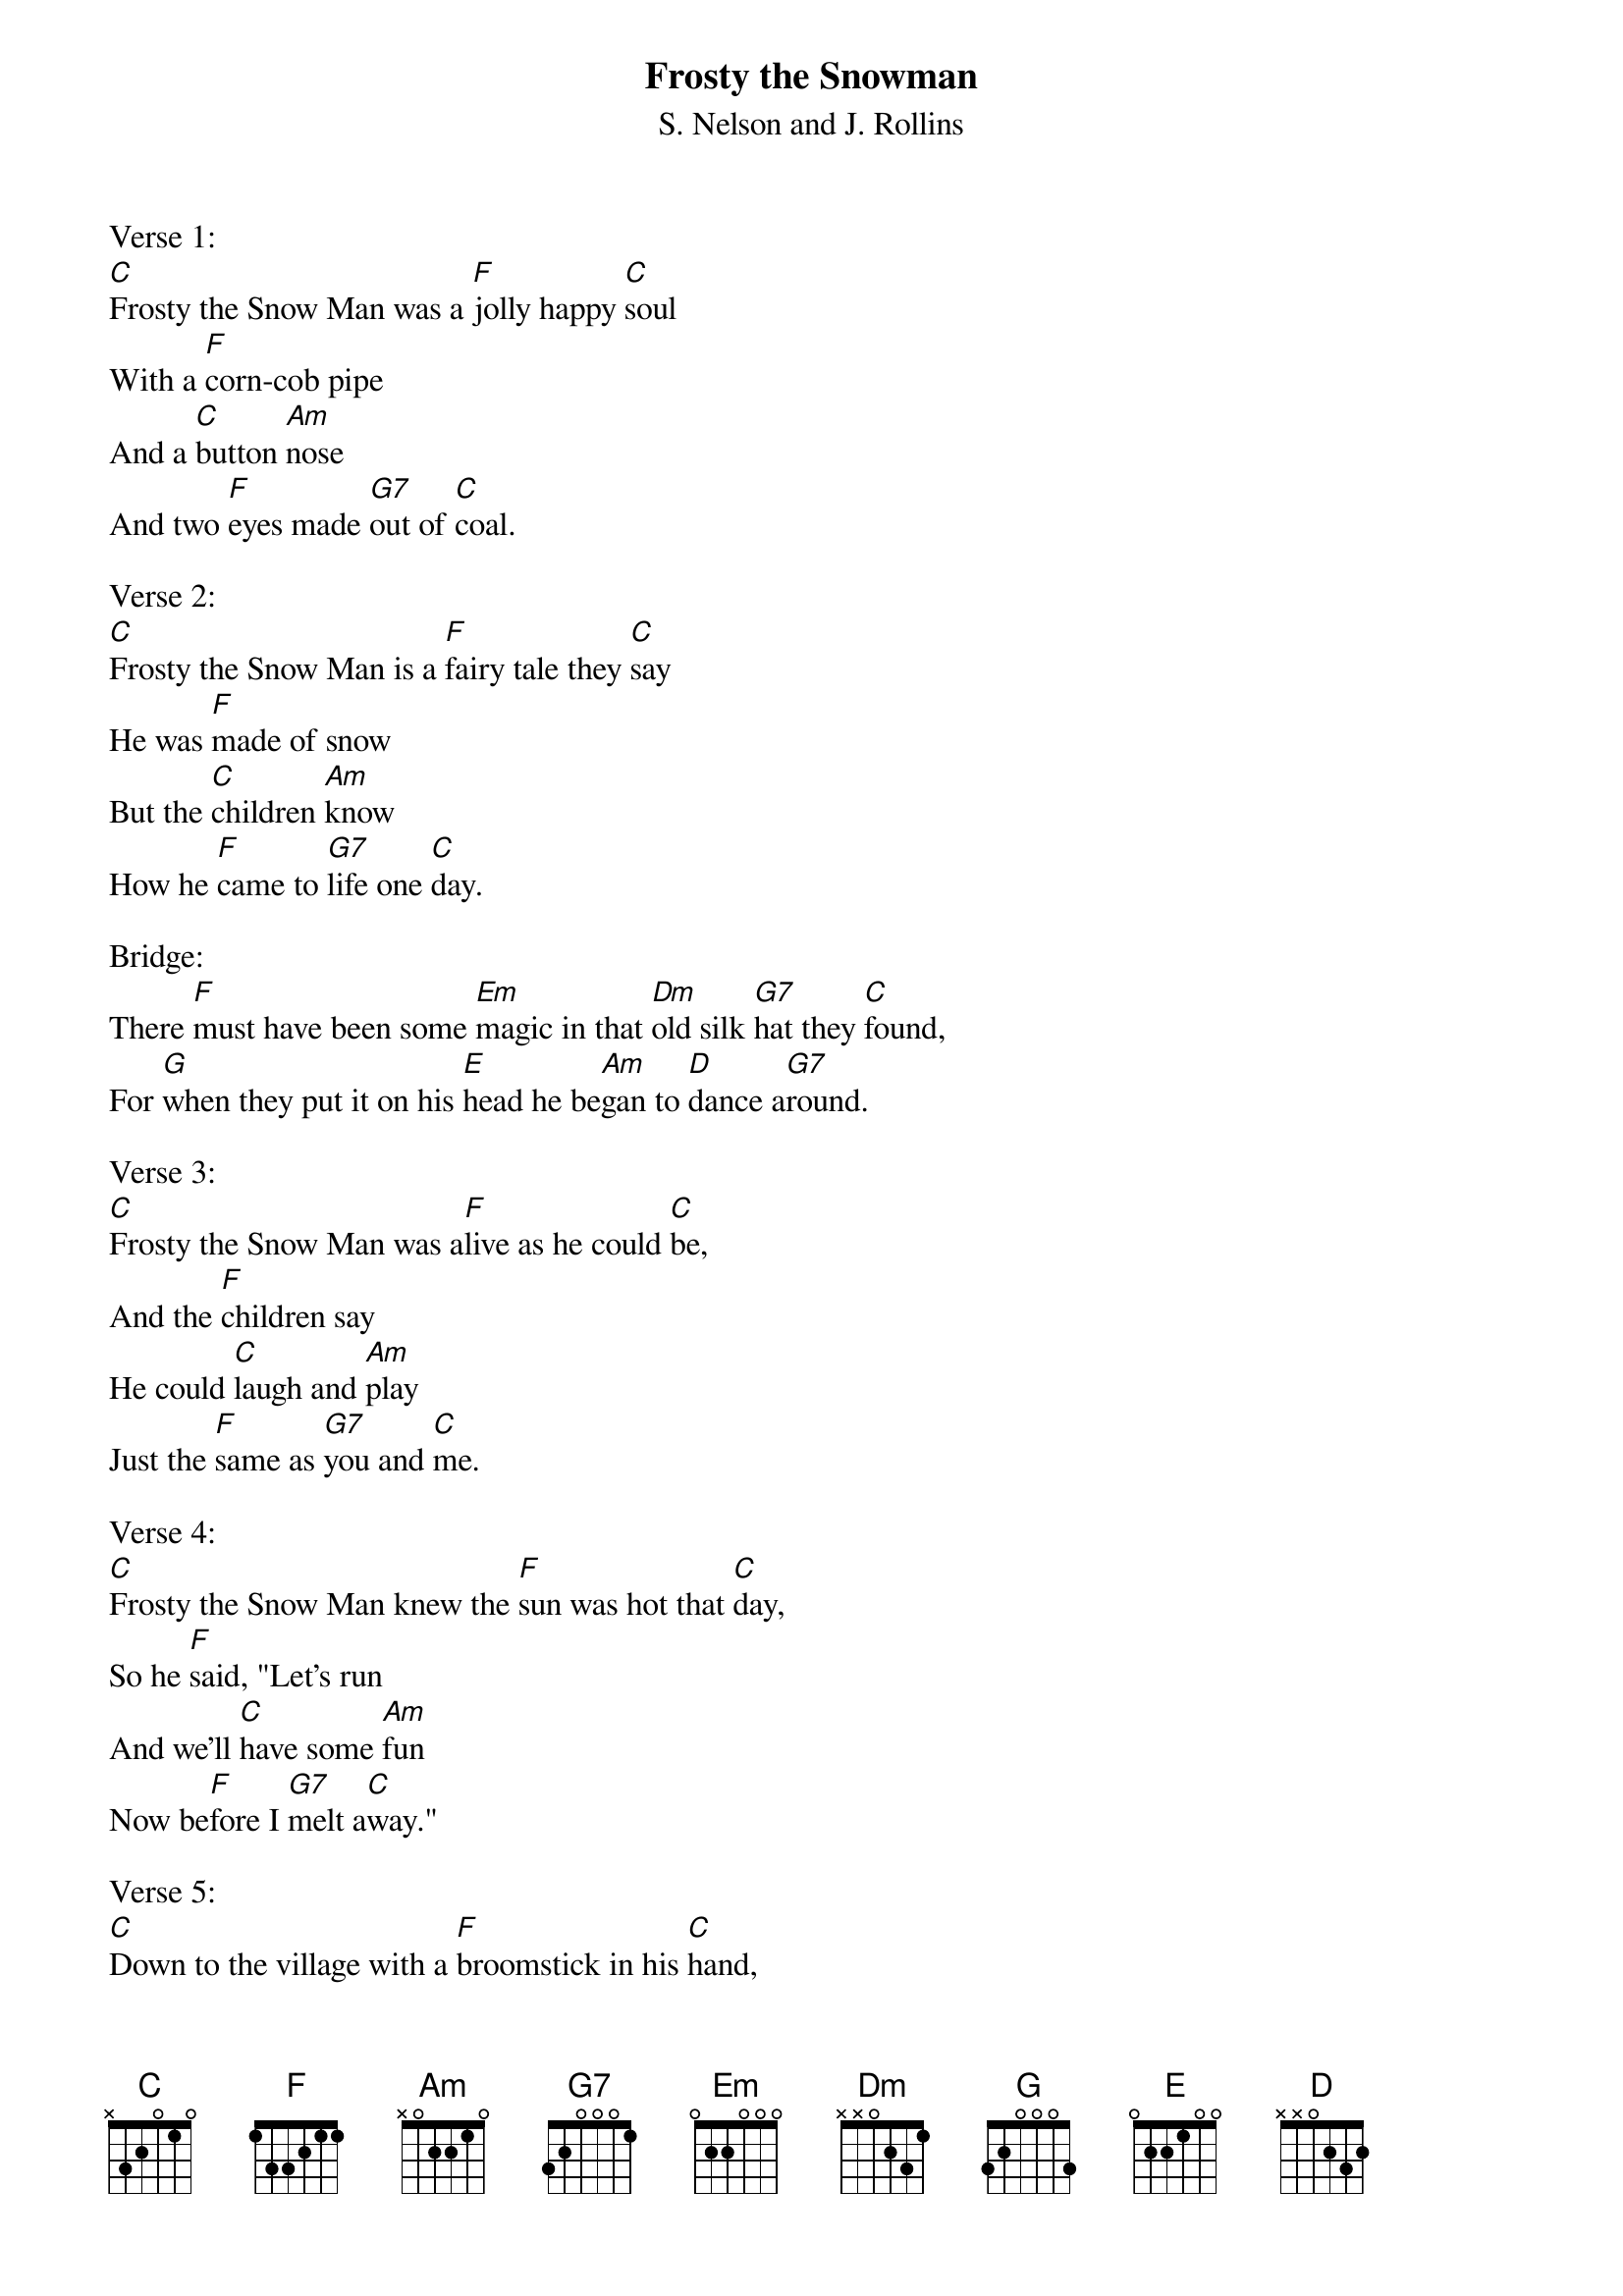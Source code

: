 {t:Frosty the Snowman}
{st:S. Nelson and J. Rollins}

Verse 1:
[C]Frosty the Snow Man was a [F]jolly happy [C]soul
With a [F]corn-cob pipe
And a [C]button [Am]nose
And two [F]eyes made [G7]out of [C]coal.

Verse 2:
[C]Frosty the Snow Man is a [F]fairy tale they [C]say
He was [F]made of snow
But the [C]children [Am]know
How he [F]came to [G7]life one [C]day.

Bridge:
There [F]must have been some [Em]magic in that [Dm]old silk [G7]hat they [C]found,
For [G]when they put it on his [E]head he be[Am]gan to [D]dance a[G7]round.

Verse 3:
[C]Frosty the Snow Man was a[F]live as he could [C]be,
And the [F]children say
He could [C]laugh and [Am]play
Just the [F]same as [G7]you and [C]me.

Verse 4:
[C]Frosty the Snow Man knew the [F]sun was hot that [C]day,
So he [F]said, "Let's run
And we'll [C]have some [Am]fun
Now be[F]fore I [G7]melt a[C]way."

Verse 5:
[C]Down to the village with a [F]broomstick in his [C]hand,
Running [F]here and there
All a[C]round the [Am]square,
Saying [F]"Catch me [G7]if you [C]can!"

Bridge 2:
He [F]led them down the [Em]streets of town right [Dm]to the [G7]traffic [C]cop,
And [G]he only paused a [E]moment when he [Am]heard him [D]holler, [G7]"Stop!"

Verse 6:
[C]Frosty the Snow Man had to [F]hurry on his [C]way,
But he [F]waved good-bye,
Saying, [C]"Don't you [Am]cry,
I'll be [F]back a[G7]gain some [C]day."

Ending:
[C]Thumpety thump thump, thumpety thump thump,
Look at Frosty [G7]go.
Thumpety thump thump, thumpety thump thump,
Over the hills of [C]snow!
